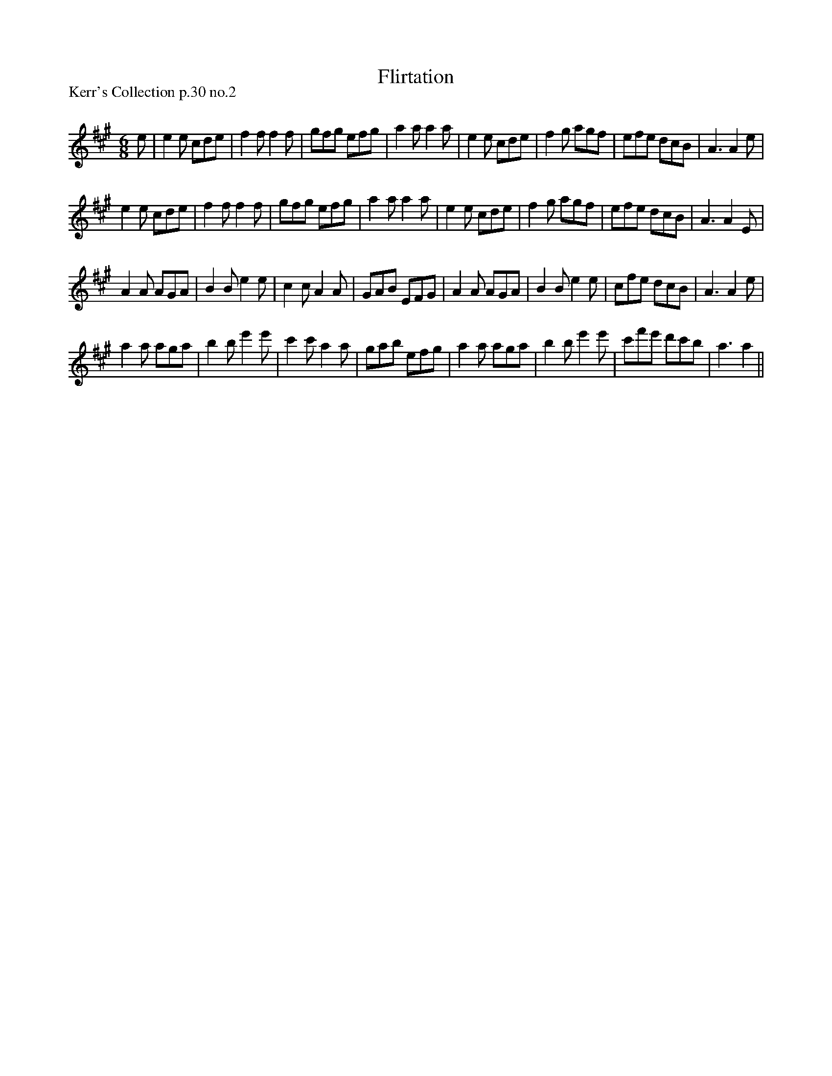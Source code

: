 X:1
T: Flirtation
P:Kerr's Collection p.30 no.2
R:Jig
Q:180
K:A
M:6/8
L:1/16
e2|e4e2 c2d2e2|f4f2 f4f2|g2f2g2 e2f2g2|a4a2 a4a2|e4e2 c2d2e2|f4g2 a2g2f2|e2f2e2 d2c2B2|A6 A4e2|
e4e2 c2d2e2|f4f2 f4f2|g2f2g2 e2f2g2|a4a2 a4a2|e4e2 c2d2e2|f4g2 a2g2f2|e2f2e2 d2c2B2|A6 A4E2|
A4A2 A2G2A2|B4B2 e4e2|c4c2 A4A2|G2A2B2 E2F2G2|A4A2 A2G2A2|B4B2 e4e2|c2f2e2 d2c2B2|A6 A4e2|
a4a2 a2g2a2|b4b2 e'4e'2|c'4c'2 a4a2|g2a2b2 e2f2g2|a4a2 a2g2a2|b4b2 e'4e'2|c'2f'2e'2 d'2c'2b2|a6 a4||
